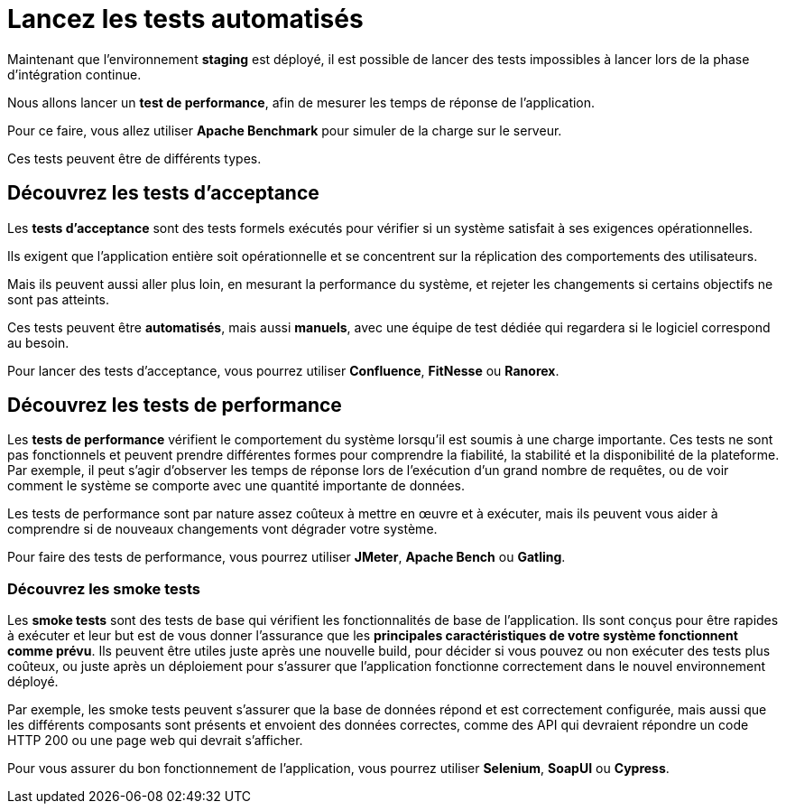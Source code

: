 = **Lancez les tests automatisés**

Maintenant que l’environnement **staging** est déployé, il est possible de lancer des tests impossibles à lancer lors de la phase d’intégration continue. 


Nous allons lancer un **test de performance**, afin de mesurer les temps de réponse de l’application. 

Pour ce faire, vous allez utiliser **Apache Benchmark** pour simuler de la charge sur le serveur.

Ces tests peuvent être de différents types.

== **Découvrez les tests d’acceptance**

Les **tests d’acceptance** sont des tests formels exécutés pour vérifier si un système satisfait à ses exigences opérationnelles. 


Ils exigent que l’application entière soit opérationnelle et se concentrent sur la réplication des comportements des utilisateurs. 

Mais ils peuvent aussi aller plus loin, en mesurant la performance du système, et rejeter les changements si certains objectifs ne sont pas atteints.

Ces tests peuvent être **automatisés**, mais aussi **manuels**, avec une équipe de test dédiée qui regardera si le logiciel correspond au besoin.

Pour lancer des tests d’acceptance, vous pourrez utiliser **Confluence**, **FitNesse** ou **Ranorex**.

== **Découvrez les tests de performance**

Les **tests de performance** vérifient le comportement du système lorsqu’il est soumis à une charge importante. Ces tests ne sont pas fonctionnels et peuvent prendre différentes formes pour comprendre la fiabilité, la stabilité et la disponibilité de la plateforme. Par exemple, il peut s’agir d’observer les temps de réponse lors de l’exécution d’un grand nombre de requêtes, ou de voir comment le système se comporte avec une quantité importante de données.

Les tests de performance sont par nature assez coûteux à mettre en œuvre et à exécuter, mais ils peuvent vous aider à comprendre si de nouveaux changements vont dégrader votre système.

Pour faire des tests de performance, vous pourrez utiliser **JMeter**, **Apache Bench** ou **Gatling**.

### **Découvrez les smoke tests**

Les **smoke tests** sont des tests de base qui vérifient les fonctionnalités de base de l’application. Ils sont conçus pour être rapides à exécuter et leur but est de vous donner l’assurance que les **principales caractéristiques de votre système fonctionnent comme prévu**. Ils peuvent être utiles juste après une nouvelle build, pour décider si vous pouvez ou non exécuter des tests plus coûteux, ou juste après un déploiement pour s’assurer que l’application fonctionne correctement dans le nouvel environnement déployé.

Par exemple, les smoke tests peuvent s’assurer que la base de données répond et est correctement configurée, mais aussi que les différents composants sont présents et envoient des données correctes, comme des API qui devraient répondre un code HTTP 200 ou une page web qui devrait s’afficher.

Pour vous assurer du bon fonctionnement de l’application, vous pourrez utiliser **Selenium**, **SoapUI** ou **Cypress**.
